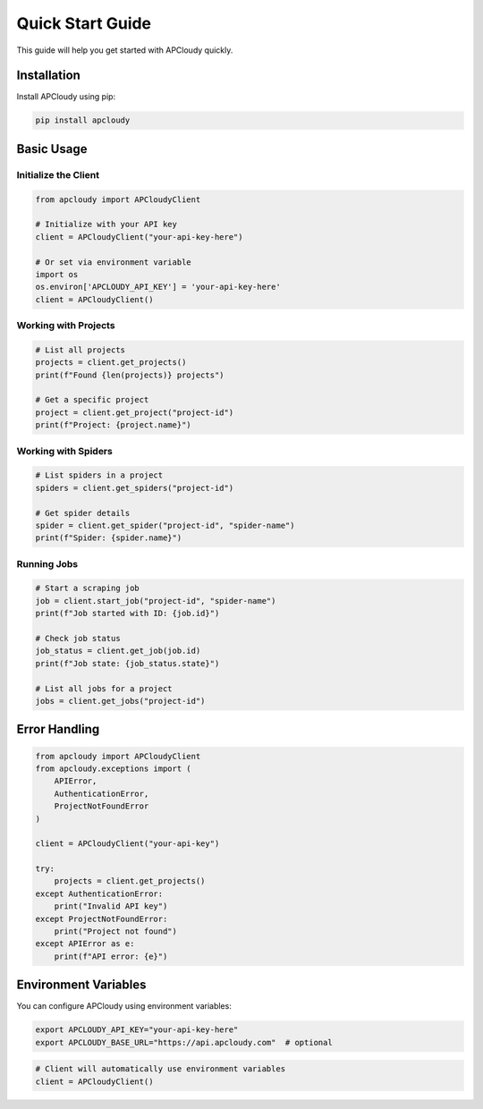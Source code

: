 Quick Start Guide
=================

This guide will help you get started with APCloudy quickly.

Installation
------------

Install APCloudy using pip:

.. code-block:: bash

   pip install apcloudy

Basic Usage
-----------

Initialize the Client
~~~~~~~~~~~~~~~~~~~~~

.. code-block:: python

   from apcloudy import APCloudyClient

   # Initialize with your API key
   client = APCloudyClient("your-api-key-here")

   # Or set via environment variable
   import os
   os.environ['APCLOUDY_API_KEY'] = 'your-api-key-here'
   client = APCloudyClient()

Working with Projects
~~~~~~~~~~~~~~~~~~~~~

.. code-block:: python

   # List all projects
   projects = client.get_projects()
   print(f"Found {len(projects)} projects")

   # Get a specific project
   project = client.get_project("project-id")
   print(f"Project: {project.name}")

Working with Spiders
~~~~~~~~~~~~~~~~~~~~

.. code-block:: python

   # List spiders in a project
   spiders = client.get_spiders("project-id")

   # Get spider details
   spider = client.get_spider("project-id", "spider-name")
   print(f"Spider: {spider.name}")

Running Jobs
~~~~~~~~~~~~

.. code-block:: python

   # Start a scraping job
   job = client.start_job("project-id", "spider-name")
   print(f"Job started with ID: {job.id}")

   # Check job status
   job_status = client.get_job(job.id)
   print(f"Job state: {job_status.state}")

   # List all jobs for a project
   jobs = client.get_jobs("project-id")

Error Handling
--------------

.. code-block:: python

   from apcloudy import APCloudyClient
   from apcloudy.exceptions import (
       APIError,
       AuthenticationError,
       ProjectNotFoundError
   )

   client = APCloudyClient("your-api-key")

   try:
       projects = client.get_projects()
   except AuthenticationError:
       print("Invalid API key")
   except ProjectNotFoundError:
       print("Project not found")
   except APIError as e:
       print(f"API error: {e}")

Environment Variables
--------------------

You can configure APCloudy using environment variables:

.. code-block:: bash

   export APCLOUDY_API_KEY="your-api-key-here"
   export APCLOUDY_BASE_URL="https://api.apcloudy.com"  # optional

.. code-block:: python

   # Client will automatically use environment variables
   client = APCloudyClient()
